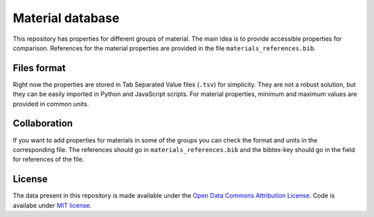 =================
Material database
=================

This repository has properties for different groups of material. The main idea
is to provide accessible properties for comparison. References for the material
properties are provided in the file ``materials_references.bib``.

Files format
------------

Right now the properties are stored in Tab Separated Value files (``.tsv``)
for simplicity. They are not a robust solution, but they can be easily imported
in Python and JavaScript scripts. For material properties, minimum and
maximum values are provided in common units.


Collaboration
-------------

If you want to add properties for materials in some of the groups you can
check the format and units in the corresponding file. The references should
go in ``materials_references.bib`` and the bibtex-key should go in the field
for references of the file.

License
-------

The data present in this repository is made available under the
`Open Data Commons Attribution License <http://opendatacommons.org/licenses/by/1.0>`__.
Code is availabe under `MIT license <https://opensource.org/licenses/mit-license.php>`__.
